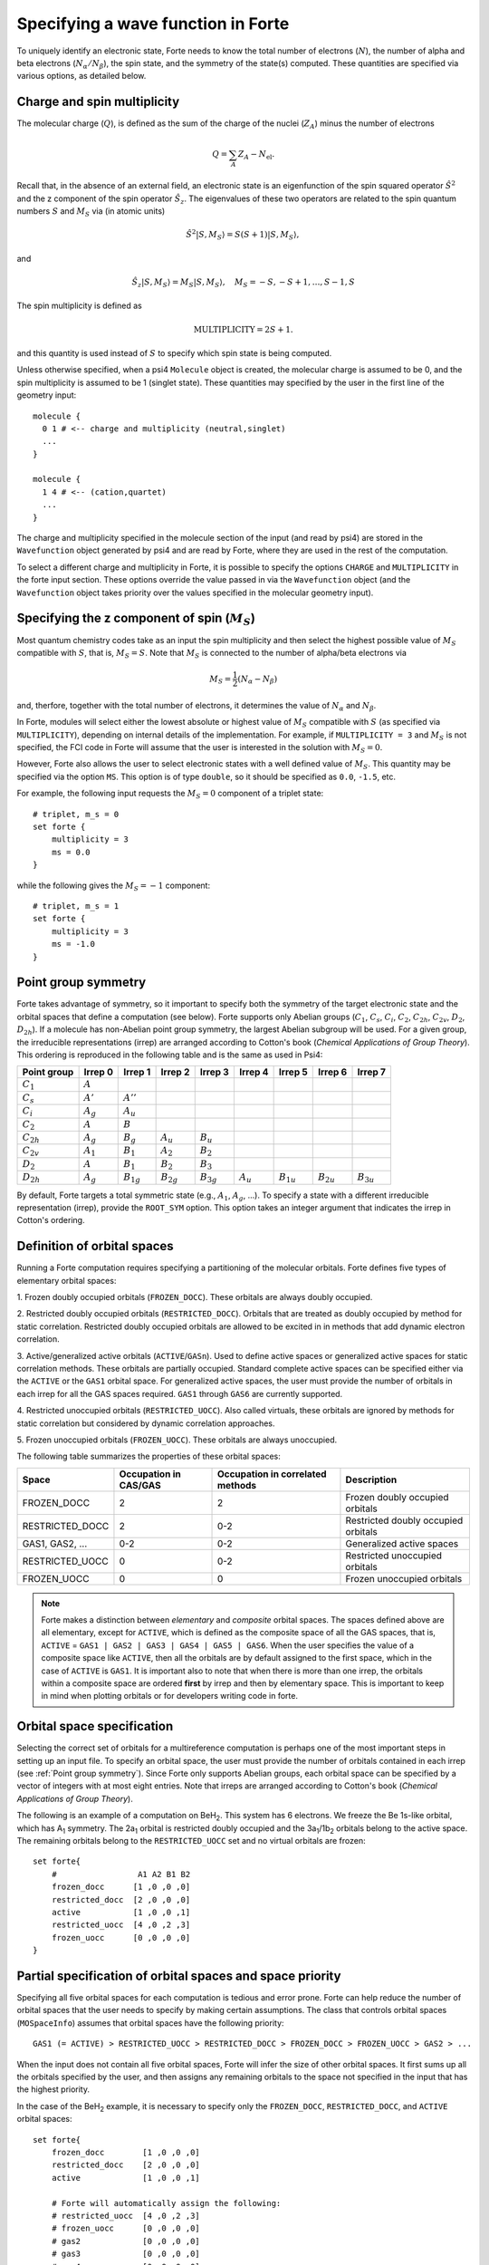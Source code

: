 .. _`sec:mospaceinfo`:

Specifying a wave function in Forte
===================================

.. sectionauthor:: Francesco A. Evangelista

To uniquely identify an electronic state, Forte needs to know the total number of
electrons (:math:`N`), the number of alpha and beta electrons
(:math:`N_{\alpha}/N_{\beta}`), the spin state, and the symmetry of the state(s) computed.
These quantities are specified via various options, as detailed below.

Charge and spin multiplicity
^^^^^^^^^^^^^^^^^^^^^^^^^^^^

The molecular charge (:math:`Q`), is defined as the sum of the
charge of the nuclei (:math:`Z_A`) minus the number of electrons

.. math:: Q = \sum_A Z_A - N_\text{el}.

Recall that, in the absence of an external field, an electronic state is
an eigenfunction of the spin squared operator :math:`\hat{S}^2` and 
the z component of the spin operator :math:`\hat{S}_z`.
The eigenvalues of these two operators are related to the spin quantum
numbers :math:`S` and :math:`M_S` via (in atomic units)

.. math:: {\hat{S}}^2 |S,M_S\rangle = S(S+1)|S,M_S\rangle,

and

.. math:: \hat{S}_z |S,M_S\rangle = M_S |S,M_S\rangle,\quad M_S = -S, -S + 1, \ldots, S-1, S

The spin multiplicity is defined as

.. math:: \text{MULTIPLICITY} = 2S + 1.

and this quantity is used instead of :math:`S` to specify which spin state
is being computed.

Unless otherwise specified, when a psi4 ``Molecule`` object is created,
the molecular charge is assumed to be 0, and the spin multiplicity
is assumed to be 1 (singlet state).
These quantities may specified by the user in the first line of the
geometry input::

    molecule {
      0 1 # <-- charge and multiplicity (neutral,singlet)
      ...
    }

    molecule {
      1 4 # <-- (cation,quartet)
      ...
    }

The charge and multiplicity specified in the molecule section of the input (and 
read by psi4) are stored in the ``Wavefunction`` object generated by psi4
and are read by Forte, where they are used in the rest of the computation.

To select a different charge and multiplicity in Forte, it is possible to specify
the options ``CHARGE`` and ``MULTIPLICITY`` in the forte input section.
These options override the value passed in via the ``Wavefunction`` object
(and the ``Wavefunction`` object takes priority over the values specified
in the molecular geometry input).

Specifying the z component of spin (:math:`{M_S}`)
^^^^^^^^^^^^^^^^^^^^^^^^^^^^^^^^^^^^^^^^^^^^^^^^^^

Most quantum chemistry codes take as an input the spin multiplicity and then
select the highest possible value of :math:`M_S` compatible with :math:`S`,
that is, :math:`M_S = S`.
Note that :math:`M_S` is connected to the number of alpha/beta electrons via

.. math:: M_S = \frac{1}{2} (N_\alpha - N_\beta)

and, therfore, together with the total number of electrons, it determines the
value of :math:`N_\alpha` and :math:`N_\beta`.

In Forte, modules will select either the lowest absolute or highest value of :math:`M_S`
compatible with :math:`S` (as specified via ``MULTIPLICITY``), depending on internal
details of the implementation.
For example, if ``MULTIPLICITY = 3`` and :math:`M_S` is not specified, the FCI code
in Forte will assume that the user is interested in the solution with
:math:`M_S = 0`.

However, Forte also allows the user to select electronic states with a well defined
value of :math:`M_S`. This quantity may be specified via the option ``MS``.
This option is of type ``double``, so it should be specified as ``0.0``, ``-1.5``, etc.

For example, the following input requests the :math:`M_S = 0` component of a
triplet state::

    # triplet, m_s = 0
    set forte {
        multiplicity = 3
        ms = 0.0
    }

while the following gives the :math:`M_S = -1` component::

    # triplet, m_s = 1
    set forte {
        multiplicity = 3
        ms = -1.0
    }

Point group symmetry
^^^^^^^^^^^^^^^^^^^^

Forte takes advantage of symmetry, so it important to specify both the symmetry of
the target electronic state and the orbital spaces that define a computation (see below).
Forte supports only Abelian groups (:math:`C_1`, :math:`C_s`, :math:`C_i`, :math:`C_2`,
:math:`C_{2h}`, :math:`C_{2v}`, :math:`D_2`, :math:`D_{2h}`). If a molecule has non-Abelian
point group symmetry, the largest Abelian subgroup will be used.
For a given group, the irreducible representations
(irrep) are arranged according to Cotton's book (`Chemical Applications of Group Theory`).
This ordering is reproduced in the following table and is the same as used in Psi4:

+----------------+----------------+----------------+----------------+----------------+----------------+----------------+----------------+----------------+
| Point group    | Irrep 0        | Irrep 1        | Irrep 2        | Irrep 3        | Irrep 4        | Irrep 5        | Irrep 6        | Irrep 7        |
+================+================+================+================+================+================+================+================+================+
| :math:`C_1`    | :math:`A`      |                |                |                |                |                |                |                |
+----------------+----------------+----------------+----------------+----------------+----------------+----------------+----------------+----------------+
| :math:`C_s`    | :math:`A'`     | :math:`A''`    |                |                |                |                |                |                |
+----------------+----------------+----------------+----------------+----------------+----------------+----------------+----------------+----------------+
| :math:`C_i`    | :math:`A_{g}`  | :math:`A_{u}`  |                |                |                |                |                |                |
+----------------+----------------+----------------+----------------+----------------+----------------+----------------+----------------+----------------+
| :math:`C_2`    | :math:`A`      | :math:`B`      |                |                |                |                |                |                |
+----------------+----------------+----------------+----------------+----------------+----------------+----------------+----------------+----------------+
| :math:`C_{2h}` | :math:`A_{g}`  | :math:`B_{g}`  | :math:`A_{u}`  | :math:`B_{u}`  |                |                |                |                |
+----------------+----------------+----------------+----------------+----------------+----------------+----------------+----------------+----------------+
| :math:`C_{2v}` | :math:`A_{1}`  | :math:`B_{1}`  | :math:`A_{2}`  | :math:`B_{2}`  |                |                |                |                |
+----------------+----------------+----------------+----------------+----------------+----------------+----------------+----------------+----------------+
| :math:`D_2`    | :math:`A`      | :math:`B_{1}`  | :math:`B_{2}`  | :math:`B_{3}`  |                |                |                |                |
+----------------+----------------+----------------+----------------+----------------+----------------+----------------+----------------+----------------+
| :math:`D_{2h}` | :math:`A_{g}`  | :math:`B_{1g}` | :math:`B_{2g}` | :math:`B_{3g}` | :math:`A_{u}`  | :math:`B_{1u}` | :math:`B_{2u}` | :math:`B_{3u}` |
+----------------+----------------+----------------+----------------+----------------+----------------+----------------+----------------+----------------+


By default, Forte targets a total symmetric state (e.g., :math:`A_1`,
:math:`A_{g}`, ...). To specify a state with a different irreducible
representation (irrep), provide the ``ROOT_SYM`` option. This option takes an
integer argument that indicates the irrep in Cotton's ordering.


Definition of orbital spaces
^^^^^^^^^^^^^^^^^^^^^^^^^^^^

Running a Forte computation requires specifying a partitioning of the molecular
orbitals.
Forte defines five types of elementary orbital spaces:

1. Frozen doubly occupied orbitals (``FROZEN_DOCC``). These orbitals are always
doubly occupied.

2. Restricted doubly occupied orbitals (``RESTRICTED_DOCC``). Orbitals that are
treated as doubly occupied by method for static correlation.
Restricted doubly occupied orbitals are allowed to be excited in
in methods that add dynamic electron correlation.

3. Active/generalized active orbitals (``ACTIVE``/``GASn``).
Used to define active spaces or generalized active spaces for static correlation methods.
These orbitals are partially occupied.
Standard complete active spaces can be specified either via the
``ACTIVE`` or the ``GAS1`` orbital space.
For generalized active spaces, the user must provide the number of orbitals
in each irrep for all the GAS spaces required.
``GAS1`` through ``GAS6`` are currently supported.

4. Restricted unoccupied orbitals (``RESTRICTED_UOCC``). Also called virtuals,
these orbitals are ignored by methods for static correlation but considered by
dynamic correlation approaches.

5. Frozen unoccupied orbitals (``FROZEN_UOCC``). These orbitals are always
unoccupied.

The following table summarizes the properties of these orbital spaces:

+-----------------+------------+---------------+--------------------------------------+
| Space           | Occupation | Occupation    |  Description                         |
|                 | in CAS/GAS | in correlated |                                      |
|                 |            | methods       |                                      |
+=================+============+===============+======================================+
| FROZEN_DOCC     |     2      |     2         |  Frozen doubly occupied orbitals     |
+-----------------+------------+---------------+--------------------------------------+
| RESTRICTED_DOCC |     2      |    0-2        |  Restricted doubly occupied orbitals |
+-----------------+------------+---------------+--------------------------------------+
| GAS1, GAS2, ... |    0-2     |    0-2        |  Generalized active spaces           |
+-----------------+------------+---------------+--------------------------------------+
| RESTRICTED_UOCC |     0      |    0-2        |  Restricted unoccupied orbitals      |
+-----------------+------------+---------------+--------------------------------------+
| FROZEN_UOCC     |     0      |     0         |  Frozen unoccupied orbitals          |
+-----------------+------------+---------------+--------------------------------------+

.. Note::
  Forte makes a distinction between `elementary` and `composite` orbital spaces.
  The spaces defined above are all elementary, except for ``ACTIVE``, which is
  defined as the composite space of all the GAS spaces, that is,
  ``ACTIVE`` = ``GAS1 | GAS2 | GAS3 | GAS4 | GAS5 | GAS6``.
  When the user specifies the value of a composite space like ``ACTIVE``, then all the
  orbitals are by default assigned to the first space, which in the case of ``ACTIVE`` is ``GAS1``.
  It is important also to note that when there is more than one irrep, the orbitals within a
  composite space are ordered **first** by irrep and then by elementary space.
  This is important to keep in mind when plotting orbitals or for developers writing code in forte.
  

Orbital space specification
^^^^^^^^^^^^^^^^^^^^^^^^^^^

Selecting the correct set of orbitals for a multireference computation is
perhaps one of the most important steps in setting up an input file.
To specify an orbital space, the user must provide the
number of orbitals contained in each irrep (see :ref:`Point group symmetry`).
Since Forte only supports Abelian groups, each orbital space can be specified
by a vector of integers with at most eight entries.
Note that irreps are arranged according to Cotton's book
(`Chemical Applications of Group Theory`).

The following is an example of a computation on BeH\ :sub:`2`. This system has 6
electrons. We freeze the Be 1s-like orbital, which has A\ :sub:`1` symmetry.
The 2a\ :sub:`1` orbital is restricted doubly occupied and the
3a\ :sub:`1`/1b\ :sub:`2` orbitals belong to the active space. The remaining
orbitals belong to the ``RESTRICTED_UOCC`` set and no virtual orbitals are
frozen::

    set forte{
        #                 A1 A2 B1 B2
        frozen_docc      [1 ,0 ,0 ,0]
        restricted_docc  [2 ,0 ,0 ,0]
        active           [1 ,0 ,0 ,1]
        restricted_uocc  [4 ,0 ,2 ,3]
        frozen_uocc      [0 ,0 ,0 ,0]
    }


Partial specification of orbital spaces and space priority
^^^^^^^^^^^^^^^^^^^^^^^^^^^^^^^^^^^^^^^^^^^^^^^^^^^^^^^^^^

Specifying all five orbital spaces for each computation is tedious and error prone.
Forte can help reduce the number of orbital spaces that the user needs to
specify by making certain assumptions.
The class that controls orbital spaces (``MOSpaceInfo``) assumes that orbital
spaces have the following priority::

    GAS1 (= ACTIVE) > RESTRICTED_UOCC > RESTRICTED_DOCC > FROZEN_DOCC > FROZEN_UOCC > GAS2 > ...

When the input does not contain all five orbital spaces, Forte will infer the
size of other orbital spaces. It first sums up all the orbitals specified by
the user, and then assigns any remaining orbitals to the space not specified in
the input that has the highest priority.

In the case of the BeH\ :sub:`2` example, it is necessary to specify only the
``FROZEN_DOCC``, ``RESTRICTED_DOCC``, and ``ACTIVE`` orbital spaces::

    set forte{
        frozen_docc        [1 ,0 ,0 ,0]
        restricted_docc    [2 ,0 ,0 ,0]
        active             [1 ,0 ,0 ,1]

        # Forte will automatically assign the following:
        # restricted_uocc  [4 ,0 ,2 ,3]
        # frozen_uocc      [0 ,0 ,0 ,0]
        # gas2             [0 ,0 ,0 ,0]
        # gas3             [0 ,0 ,0 ,0]
        # gas4             [0 ,0 ,0 ,0]
        # gas5             [0 ,0 ,0 ,0]
        # gas6             [0 ,0 ,0 ,0]
}

the remaining 9 orbitals are automatically assigned to the ``RESTRICTED_UOCC``
space. This space, together with ``FROZEN_UOCC``, was not specified in the input.
However, ``RESTRICTED_UOCC`` has higher priority than the ``FROZEN_UOCC`` space,
so Forte will assign all the remaining orbitals to the ``RESTRICTED_UOCC`` set.

A Forte input with no orbital space specified will assign all orbitals to the
active space::

    set forte{
        # Forte will automatically assign the following:
        # frozen_docc      [0 ,0 ,0 ,0]
        # restricted_docc  [0 ,0 ,0 ,0]
        # active           [7 ,0 ,2 ,4]
        # restricted_uocc  [0 ,0 ,0 ,0]
        # frozen_uocc      [0 ,0 ,0 ,0]
    }

Note that except for computations with small basis sets,
declaring all orbitals active might be unfeasible.

As a general rule, it is recommended that users run SCF computations and
inspect the orbitals prior to selecting an active space.

Occupation numbers of GAS wave functions
^^^^^^^^^^^^^^^^^^^^^^^^^^^^^^^^^^^^^^^^
General active space (GAS) wave functions are defined by partitioning the
active space into subspaces and specifying constraints on the occupation of
these subspaces.
To specify a general active space (GAS) wave function, the user must select the
GAS spaces (see :ref:`Definition of orbital spaces`) and the minimum and maximum
occupation numbers of each GAS space.
This is done by passing two list of integers for each ``GASN`` space, ``GASNMIN`` and
``GASNMAX``. For example, the following input defines the orbitals 
associated with two GAS spaces (GAS1 and GAS2). The options ``GAS1MIN`` and
``GAS1MAX`` specify the minimum and maximum numbers allowed in the GAS1 space.
This information is sufficient to determine all possible GAS occupations.::

    set forte{
        gas1       [2,0,0,0]
        gas2       [2,0,1,2]
        gas1min    [2]        
        gas1max    [4]
    }
